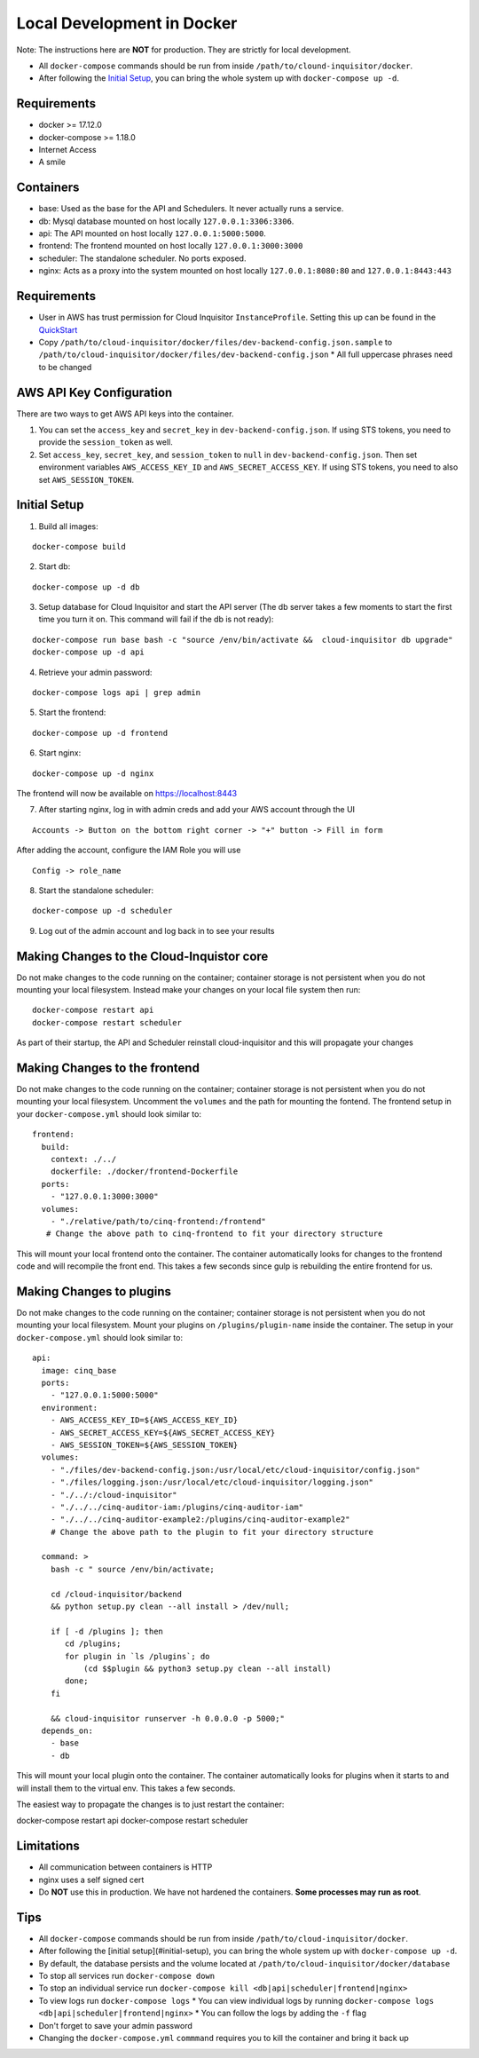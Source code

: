 .. _docker-development:

Local Development in Docker
===========================

Note: The instructions here are **NOT** for production. They are strictly for local development.

* All ``docker-compose`` commands should be run from inside ``/path/to/clound-inquisitor/docker``.
* After following the `Initial Setup`_, you can bring the whole system up with ``docker-compose up -d``. 

Requirements
------------

* docker >= 17.12.0
* docker-compose >= 1.18.0
* Internet Access
* A smile

Containers
----------

* base: Used as the base for the API and Schedulers.  It never actually runs a service.
* db: Mysql database mounted on host locally ``127.0.0.1:3306:3306``.
* api: The API mounted on host locally ``127.0.0.1:5000:5000``.
* frontend: The frontend mounted on host locally ``127.0.0.1:3000:3000``
* scheduler: The standalone scheduler. No ports exposed.
* nginx: Acts as a proxy into the system mounted on host locally ``127.0.0.1:8080:80`` and ``127.0.0.1:8443:443``

Requirements
------------

* User in AWS has trust permission for Cloud Inquisitor ``InstanceProfile``. Setting this up can be found in the `QuickStart <./../quickstart.rst>`_
* Copy ``/path/to/cloud-inquisitor/docker/files/dev-backend-config.json.sample`` to ``/path/to/cloud-inquisitor/docker/files/dev-backend-config.json``
  * All full uppercase phrases need to be changed

AWS API Key Configuration
-------------------------
There are two ways to get AWS API keys into the container.

1. You can set the ``access_key`` and ``secret_key`` in ``dev-backend-config.json``. If using STS tokens, you need to provide the ``session_token`` as well.
2. Set ``access_key``, ``secret_key``, and ``session_token`` to ``null`` in ``dev-backend-config.json``. Then set environment variables ``AWS_ACCESS_KEY_ID`` and ``AWS_SECRET_ACCESS_KEY``.  If using STS tokens, you need to also set ``AWS_SESSION_TOKEN``.
  

Initial Setup
-------------

1. Build all images: 

::

   docker-compose build

2. Start db:

::

   docker-compose up -d db

3. Setup database for Cloud Inquisitor and start the API server (The db server takes a few moments to start the first time you turn it on.  This command will fail if the db is not ready):

::

   docker-compose run base bash -c "source /env/bin/activate &&  cloud-inquisitor db upgrade"
   docker-compose up -d api

4. Retrieve your admin password:

::

   docker-compose logs api | grep admin

5. Start the frontend: 

::

   docker-compose up -d frontend

6. Start nginx:

::
   
   docker-compose up -d nginx

The frontend will now be available on https://localhost:8443

7. After starting nginx, log in with admin creds and add your AWS account through the UI

::

   Accounts -> Button on the bottom right corner -> "+" button -> Fill in form

After adding the account, configure the IAM Role you will use

::

   Config -> role_name

8. Start the standalone scheduler:

::

   docker-compose up -d scheduler


9. Log out of the admin account and log back in to see your results

Making Changes to the Cloud-Inquistor core
---------------------------

Do not make changes to the code running on the container; container storage is not persistent
when you do not mounting your local filesystem.
Instead make your changes on your local file system then run:

::

   docker-compose restart api
   docker-compose restart scheduler

As part of their startup, the API and Scheduler reinstall cloud-inquisitor and this will
propagate your changes

Making Changes to the frontend
---------------------------

Do not make changes to the code running on the container; container storage is not persistent
when you do not mounting your local filesystem.
Uncomment the ``volumes`` and the path for mounting the fontend.  The frontend setup in your
``docker-compose.yml`` should look similar to:

::

   frontend:
     build:
       context: ./../
       dockerfile: ./docker/frontend-Dockerfile
     ports:
       - "127.0.0.1:3000:3000"
     volumes: 
       - "./relative/path/to/cinq-frontend:/frontend"
      # Change the above path to cinq-frontend to fit your directory structure

This will mount your local frontend onto the container. The container automatically looks for
changes to the frontend code and will recompile the front end. This takes a few seconds since
gulp is rebuilding the entire frontend for us.
        
Making Changes to plugins
---------------------------

Do not make changes to the code running on the container; container storage is not persistent
when you do not mounting your local filesystem.
Mount your plugins on ``/plugins/plugin-name`` inside the container.  The setup in your
``docker-compose.yml`` should look similar to:

::

  api:
    image: cinq_base
    ports:
      - "127.0.0.1:5000:5000"
    environment:
      - AWS_ACCESS_KEY_ID=${AWS_ACCESS_KEY_ID}
      - AWS_SECRET_ACCESS_KEY=${AWS_SECRET_ACCESS_KEY}
      - AWS_SESSION_TOKEN=${AWS_SESSION_TOKEN}
    volumes:
      - "./files/dev-backend-config.json:/usr/local/etc/cloud-inquisitor/config.json"
      - "./files/logging.json:/usr/local/etc/cloud-inquisitor/logging.json"
      - "./../:/cloud-inquisitor"
      - "./../../cinq-auditor-iam:/plugins/cinq-auditor-iam"
      - "./../../cinq-auditor-example2:/plugins/cinq-auditor-example2"	
      # Change the above path to the plugin to fit your directory structure

    command: >
      bash -c " source /env/bin/activate;

      cd /cloud-inquisitor/backend
      && python setup.py clean --all install > /dev/null;

      if [ -d /plugins ]; then
         cd /plugins;
         for plugin in `ls /plugins`; do 
             (cd $$plugin && python3 setup.py clean --all install)
         done;
      fi

      && cloud-inquisitor runserver -h 0.0.0.0 -p 5000;"
    depends_on:
      - base
      - db

This will mount your local plugin onto the container. The container automatically looks for
plugins when it starts to and will install them to the virtual env. This takes a few seconds.

The easiest way to propagate the changes is to just restart the container:
::

docker-compose restart api
docker-compose restart scheduler

Limitations
-----------

* All communication between containers is HTTP
* nginx uses a self signed cert
* Do **NOT** use this in production. We have not hardened the containers. **Some processes may run as root**.
        
Tips
----

* All ``docker-compose`` commands should be run from inside ``/path/to/cloud-inquisitor/docker``.
* After following the [initial setup](#initial-setup), you can bring the whole system up with ``docker-compose up -d``. 
* By default, the database persists and the volume located at ``/path/to/cloud-inquisitor/docker/database``
* To stop all services run ``docker-compose down``
* To stop an individual service run ``docker-compose kill <db|api|scheduler|frontend|nginx>``
* To view logs run ``docker-compose logs``
  * You can view individual logs by running ``docker-compose logs <db|api|scheduler|frontend|nginx>``
  * You can follow the logs by adding the ``-f`` flag
* Don't forget to save your admin password
* Changing the ``docker-compose.yml`` ``commmand`` requires you to kill the container and bring it back up
